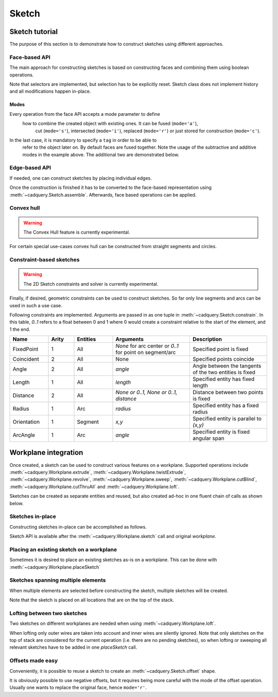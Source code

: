 .. _sketchtutorial:

******
Sketch
******

Sketch tutorial
---------------

The purpose of this section is to demonstrate how to construct sketches using different
approaches.

Face-based API
==============

The main approach for constructing sketches is based on constructing faces and
combining them using boolean operations.

.. cadquery::
    :height: 600px

    import cadquery as cq

    result = (
        cq.Sketch()
        .trapezoid(4, 3, 90)
        .vertices()
        .circle(0.5, mode="s")
        .reset()
        .vertices()
        .fillet(0.25)
        .reset()
        .rarray(0.6, 1, 5, 1)
        .slot(1.5, 0.4, mode="s", angle=90)
    )

Note that selectors are implemented, but selection has to be explicitly reset. Sketch
class does not implement history and all modifications happen in-place.

Modes
^^^^^

Every operation from the face API accepts a mode parameter to define
 how to combine the created object with existing ones. It can be fused (``mode='a'``),
  cut (``mode='s'``), intersected (``mode='i'``), replaced (``mode='r'``)
  or just stored for construction (``mode='c'``).
In the last case, it is mandatory to specify a ``tag`` in order to be able to
 refer to the object later on. By default faces are fused together.
 Note the usage of the subtractive and additive modes in the example above.
 The additional two are demonstrated below.

.. cadquery::
    :height: 600px

    result = (
        cq.Sketch()
        .rect(1, 2, mode="c", tag="base")
        .vertices(tag="base")
        .circle(0.7)
        .reset()
        .edges("|Y", tag="base")
        .ellipse(1.2, 1, mode="i")
        .reset()
        .rect(2, 2, mode="i")
        .clean()
    )


Edge-based API
==============

If needed, one can construct sketches by placing individual edges.

.. cadquery::
    :height: 600px

    import cadquery as cq

    result = (
        cq.Sketch()
        .segment((0.0, 0), (0.0, 2.0))
        .segment((2.0, 0))
        .close()
        .arc((0.6, 0.6), 0.4, 0.0, 360.0)
        .assemble(tag="face")
        .edges("%LINE", tag="face")
        .vertices()
        .chamfer(0.2)
    )

Once the construction is finished it has to be converted to the face-based representation
using :meth:`~cadquery.Sketch.assemble`. Afterwards, face based operations can be applied.


Convex hull
===========

.. warning:: The Convex Hull feature is currently experimental.

For certain special use-cases convex hull can be constructed from straight segments
and circles.

.. cadquery::
    :height: 600px

    result = (
        cq.Sketch()
        .arc((0, 0), 1.0, 0.0, 360.0)
        .arc((1, 1.5), 0.5, 0.0, 360.0)
        .segment((0.0, 2), (-1, 3.0))
        .hull()
    )

Constraint-based sketches
=========================

.. warning:: The 2D Sketch constraints and solver is currently experimental.

Finally, if desired, geometric constraints can be used to construct sketches. So
far only line segments and arcs can be used in such a use case.

.. cadquery::
    :height: 600px

    import cadquery as cq

    result = (
        cq.Sketch()
        .segment((0, 0), (0, 3.0), "s1")
        .arc((0.0, 3.0), (1.5, 1.5), (0.0, 0.0), "a1")
        .constrain("s1", "Fixed", None)
        .constrain("s1", "a1", "Coincident", None)
        .constrain("a1", "s1", "Coincident", None)
        .constrain("s1", "a1", "Angle", 45)
        .solve()
        .assemble()
    )

Following constraints are implemented. Arguments are passed in as one tuple in :meth:`~cadquery.Sketch.constrain`. In this table, `0..1` refers to a float between 0 and 1 where 0 would create a constraint relative to the start of the element, and 1 the end.

.. list-table::
    :widths: 15 10 15 30 30
    :header-rows: 1

    * - Name
      - Arity
      - Entities
      - Arguments
      - Description
    * - FixedPoint
      - 1
      - All
      - `None` for arc center or `0..1` for point on segment/arc
      - Specified point is fixed
    * - Coincident
      - 2
      - All
      - None
      - Specified points coincide
    * - Angle
      - 2
      - All
      - `angle`
      - Angle between the tangents of the two entities is fixed
    * - Length
      - 1
      - All
      - `length`
      - Specified entity has fixed length
    * - Distance
      - 2
      - All
      - `None or 0..1, None or 0..1, distance`
      - Distance between two points is fixed
    * - Radius
      - 1
      - Arc
      - `radius`
      - Specified entity has a fixed radius
    * - Orientation
      - 1
      - Segment
      - `x,y`
      - Specified entity is parallel to `(x,y)`
    * - ArcAngle
      - 1
      - Arc
      - `angle`
      - Specified entity is fixed angular span


Workplane integration
---------------------

Once created, a sketch can be used to construct various features on a workplane.
Supported operations include :meth:`~cadquery.Workplane.extrude`,
:meth:`~cadquery.Workplane.twistExtrude`, :meth:`~cadquery.Workplane.revolve`,
:meth:`~cadquery.Workplane.sweep`, :meth:`~cadquery.Workplane.cutBlind`, :meth:`~cadquery.Workplane.cutThruAll` and :meth:`~cadquery.Workplane.loft`.

Sketches can be created as separate entities and reused, but also created ad-hoc
in one fluent chain of calls as shown below.

Sketches in-place
=================

Constructing sketches in-place can be accomplished as follows.

.. cadquery::
    :height: 600px

    import cadquery as cq

    result = (
        cq.Workplane()
        .box(5, 5, 1)
        .faces(">Z")
        .sketch()
        .regularPolygon(2, 3, tag="outer")
        .regularPolygon(1.5, 3, mode="s")
        .vertices(tag="outer")
        .fillet(0.2)
        .finalize()
        .extrude(0.5)
    )

Sketch API is available after the :meth:`~cadquery.Workplane.sketch` call and original `workplane`.

Placing an existing sketch on a workplane
=========================================

Sometimes it is desired to place an existing sketches as-is on a workplane. This can be done with :meth:`~cadquery.Workplane.placeSketch`

.. cadquery::
    :height: 600px

    import cadquery as cq

    s = cq.Sketch().trapezoid(3, 1, 110).vertices().fillet(0.2)

    result = (
        cq.Workplane()
        .box(5, 5, 5)
        .faces(">X")
        .workplane()
        .transformed((0, 0, -90))
        .placeSketch(s)
        .cutThruAll()
    )

Sketches spanning multiple elements
===================================

When multiple elements are selected before constructing the sketch, multiple sketches will be created.

Note that the sketch is placed on all locations that are on the top of the stack.

.. cadquery::
    :height: 600px

    import cadquery as cq

    result = (
        cq.Workplane()
        .box(5, 5, 1)
        .faces(">Z")
        .workplane()
        .rarray(2, 2, 2, 2)
        .rect(1.5, 1.5)
        .extrude(0.5)
        .faces(">Z")
        .sketch()
        .circle(0.4)
        .wires()
        .distribute(6)
        .circle(0.1, mode="a")
        .clean()
        .finalize()
        .cutBlind(-0.5, taper=10)
    )

Lofting between two sketches
============================

Two sketches on different workplanes are needed when using :meth:`~cadquery.Workplane.loft`.

.. cadquery::
    :height: 600px

    from cadquery import Workplane, Sketch, Vector, Location

    s1 = Sketch().trapezoid(3, 1, 110).vertices().fillet(0.2)

    s2 = Sketch().rect(2, 1).vertices().fillet(0.2)

    result = Workplane().placeSketch(s1, s2.moved(z=3)).loft()

When lofting only outer wires are taken into account and inner wires are silently ignored. Note that only sketches on the top of stack are considered for the current operation (i.e. there are no pending sketches), so when lofting or sweeping all relevant sketches have to be added in one `placeSketch` call.

Offsets made easy
=================

Conveniently, it is possible to reuse a sketch to create an :meth:`~cadquery.Sketch.offset` shape.

.. cadquery::
   :height: 600px

   import cadquery as cq

   sketch  = (cq.Sketch()
   .rect(1.0, 4.0)
   .circle(1.0)
   .clean()
   )

   sketch_offset = sketch.copy().wires().offset(0.25)

   result = cq.Workplane("front").placeSketch(sketch_offset).extrude(1.0)
   result = result.faces(">Z").workplane().placeSketch(sketch).cutBlind(-0.50)


It is obviously possible to use negative offsets, but it requires being more careful with the mode
of the offset operation. Usually one wants to replace the original face, hence ``mode='r'``.

.. cadquery::
   :height: 600px

   import cadquery as cq

   sketch  = (cq.Sketch()
   .rect(1.0, 4.0)
   .circle(1.0)
   .clean()
   )

   sketch_offset = sketch.copy().wires().offset(-0.25, mode='r')

   result = cq.Workplane("front").placeSketch(sketch).extrude(1.0)
   result = result.faces(">Z").workplane().placeSketch(sketch_offset).cutBlind(-0.50)

